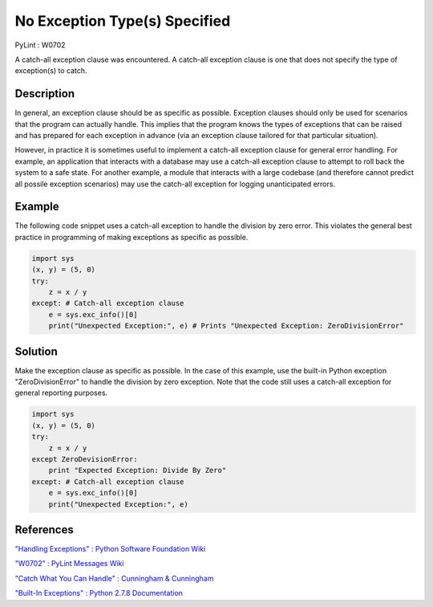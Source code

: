 ==============================
No Exception Type(s) Specified
==============================
PyLint : W0702

A catch-all exception clause was encountered. A catch-all exception clause is one that does not specify the type of exception(s) to catch.

Description
===========

In general, an exception clause should be as specific as possible. Exception clauses should only be used for scenarios that the program can actually handle. This implies that the program knows the types of exceptions that can be raised and has prepared for each exception in advance (via an exception clause tailored for that particular situation).

However, in practice it is sometimes useful to implement a catch-all exception clause for general error handling. For example, an application that interacts with a database may use a catch-all exception clause to attempt to roll back the system to a safe state. For another example, a module that interacts with a large codebase (and therefore cannot predict all possile exception scenarios) may use the catch-all exception for logging unanticipated errors.

Example
=======

The following code snippet uses a catch-all exception to handle the division by zero error. This violates the general best practice in programming of making exceptions as specific as possible.

.. code:: python

    import sys
    (x, y) = (5, 0)
    try:
        z = x / y
    except: # Catch-all exception clause
        e = sys.exc_info()[0]
        print("Unexpected Exception:", e) # Prints "Unexpected Exception: ZeroDivisionError"

Solution
========

Make the exception clause as specific as possible. In the case of this example, use the built-in Python exception "ZeroDivisionError" to handle the division by zero exception. Note that the code still uses a catch-all exception for general reporting purposes.

.. code:: python

    import sys
    (x, y) = (5, 0)
    try:
        z = x / y
    except ZeroDevisionError:
        print "Expected Exception: Divide By Zero"
    except: # Catch-all exception clause
        e = sys.exc_info()[0]
        print("Unexpected Exception:", e)

References
==========

`"Handling Exceptions" : Python Software Foundation Wiki <https://wiki.python.org/moin/HandlingExceptions>`_

`"W0702" : PyLint Messages Wiki <http://pylint-messages.wikidot.com/messages:w0702>`_

`"Catch What You Can Handle" : Cunningham & Cunningham <http://c2.com/cgi/wiki?CatchWhatYouCanHandle>`_

`"Built-In Exceptions" : Python 2.7.8 Documentation <https://docs.python.org/2/library/exceptions.html>`_
